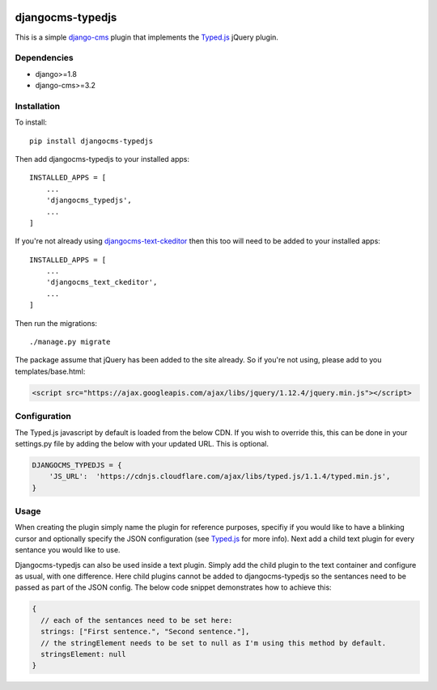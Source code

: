 .. image:: https://img.shields.io/badge/pypi-v1.0.0-blue.svg
    :target: https://github.com/tdsymonds/djangocms-flexslider
.. image:: https://img.shields.io/badge/license-MIT%20License-red.svg
    :target: https://github.com/tdsymonds/djangocms-flexslider

djangocms-typedjs
=================
This is a simple `django-cms`_ plugin that implements the `Typed.js`_ jQuery plugin.

Dependencies
------------
- django>=1.8
- django-cms>=3.2

Installation
------------
To install::

    pip install djangocms-typedjs

Then add djangocms-typedjs to your installed apps::

    INSTALLED_APPS = [
        ...
        'djangocms_typedjs',
        ...
    ]

If you're not already using `djangocms-text-ckeditor`_ then this too will need to be added to your installed apps::

    INSTALLED_APPS = [
        ...
        'djangocms_text_ckeditor',
        ...
    ]

Then run the migrations::

    ./manage.py migrate

The package assume that jQuery has been added to the site already. So if you're not using, please add to you templates/base.html:

.. code:: html

  <script src="https://ajax.googleapis.com/ajax/libs/jquery/1.12.4/jquery.min.js"></script>


Configuration
-------------
The Typed.js javascript by default is loaded from the below CDN. If you wish to override this, this can be done in your settings.py file by adding the below with your updated URL. This is optional. 

.. code:: python

    DJANGOCMS_TYPEDJS = {
        'JS_URL':  'https://cdnjs.cloudflare.com/ajax/libs/typed.js/1.1.4/typed.min.js',
    }

Usage
------
When creating the plugin simply name the plugin for reference purposes, specifiy if you would like to have a blinking cursor and optionally specify the JSON configuration (see `Typed.js`_ for more info). Next add a child text plugin for every sentance you would like to use. 

Djangocms-typedjs can also be used inside a text plugin. Simply add the child plugin to the text container and configure as usual, with one difference. Here child plugins cannot be added to djangocms-typedjs so the sentances need to be passed as part of the JSON config. The below code snippet demonstrates how to achieve this:

.. code:: javascript

  {
    // each of the sentances need to be set here:
    strings: ["First sentence.", "Second sentence."],
    // the stringElement needs to be set to null as I'm using this method by default.
    stringsElement: null
  }





.. _django-cms: https://github.com/divio/django-cms
.. _Typed.js: https://github.com/mattboldt/typed.js/
.. _djangocms-text-ckeditor: https://github.com/divio/djangocms-text-ckeditor
